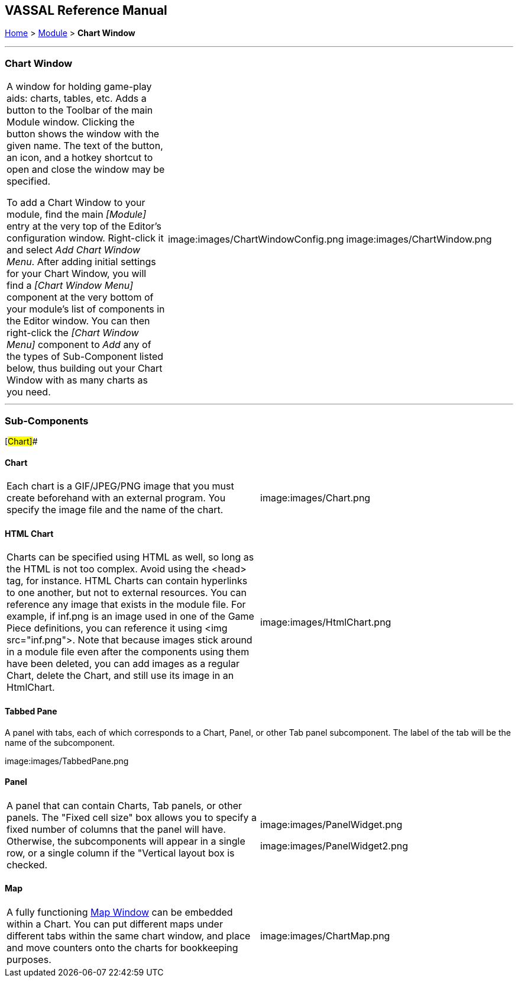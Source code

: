 == VASSAL Reference Manual
[#top]

[.small]#<<index.adoc#toc,Home>> > <<GameModule.adoc#top,Module>> > *Chart Window*#

'''''

=== Chart Window

[cols=",,",]
|===
|A window for holding game-play aids:  charts, tables, etc.
Adds a button to the Toolbar of the main Module window.
Clicking the button shows the window with the given name.
The text of the button, an icon, and a hotkey shortcut to open and close the window may be specified.

To add a Chart Window to your module, find the main _[Module]_ entry at the very top of the Editor's configuration window.
Right-click it and select _Add Chart Window Menu_.
After adding initial settings for your Chart Window, you will find a _[Chart Window Menu]_ component at the very bottom of your module's list of components in the Editor window.
You can then right-click the _[Chart Window Menu]_ component to _Add_ any of the types of Sub-Component listed below, thus building out your Chart Window with as many charts as you need.
|image:images/ChartWindowConfig.png |image:images/ChartWindow.png +
|===

'''''

=== Sub-Components

[#Chart]##

==== Chart

[cols=",",]
|===
|Each chart is a GIF/JPEG/PNG image that you must create beforehand with an external program.
You specify the image file and the name of the chart.
|image:images/Chart.png +
|===

[#HtmlChart]
==== HTML Chart

[cols=",",]
|===
|Charts can be specified using HTML as well, so long as the HTML is not too complex.
Avoid using the <head> tag, for instance.
HTML Charts can contain hyperlinks to one another, but not to external resources.
You can reference any image that exists in the module file.
For example, if inf.png is an image used in one of the Game Piece definitions, you can reference it using <img src="inf.png">. Note that because images stick around in a module file even after the components using them have been deleted, you can add images as a regular Chart, delete the Chart, and still use its image in an HtmlChart.
|image:images/HtmlChart.png +
|===

==== Tabbed Pane

A panel with tabs, each of which corresponds to a Chart, Panel, or other Tab panel subcomponent.
The label of the tab will be the name of the subcomponent.

image:images/TabbedPane.png

==== Panel

[cols=",",]
|===
|A panel that can contain Charts, Tab panels, or other panels.
The "Fixed cell size" box allows you to specify a fixed number of columns that the panel will have.
Otherwise, the subcomponents will appear in a single row, or a single column if the "Vertical layout box is checked.
|image:images/PanelWidget.png

image:images/PanelWidget2.png
|===

[#Map]
==== Map

[cols=",",]
|===
|A fully functioning <<Map.adoc#top,Map Window>> can be embedded within a Chart.
You can put different maps under different tabs within the same chart window, and place and move counters onto the charts for bookkeeping purposes.
|image:images/ChartMap.png
|===

